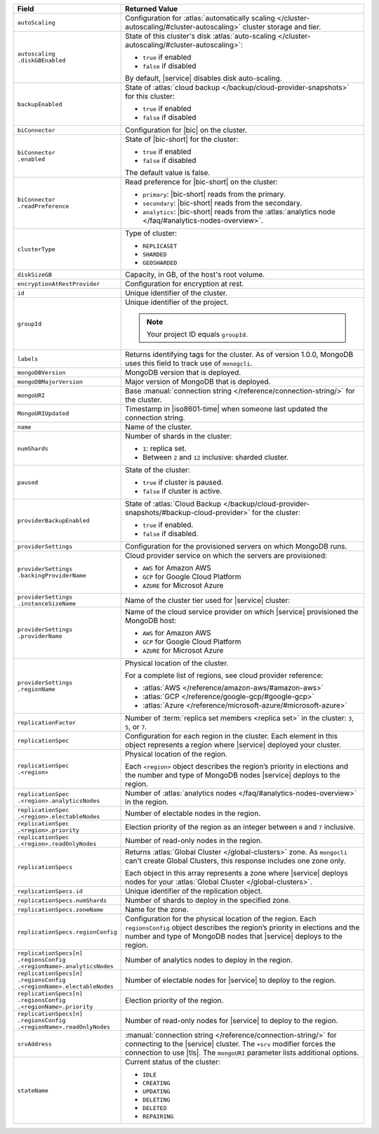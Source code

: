 .. list-table::
   :header-rows: 1
   :widths: 30 70

   * - Field
     - Returned Value

   * - ``autoScaling``
     - Configuration for
       :atlas:`automatically scaling </cluster-autoscaling/#cluster-autoscaling>`
       cluster storage and tier.

   * - | ``autoscaling``
       | ``.diskGBEnabled``
     - State of this cluster's disk
       :atlas:`auto-scaling </cluster-autoscaling/#cluster-autoscaling>`:

       - ``true`` if enabled
       - ``false`` if disabled

       By default, |service| disables disk auto-scaling.

   * - ``backupEnabled``
     - State of
       :atlas:`cloud backup </backup/cloud-provider-snapshots>`
       for this cluster:

       - ``true`` if enabled
       - ``false`` if disabled

   * - ``biConnector``
     - Configuration for |bic| on the cluster.

   * - | ``biConnector``
       | ``.enabled``
     - State of |bic-short| for the cluster:

       - ``true`` if enabled
       - ``false`` if disabled

       The default value is false.

   * - | ``biConnector``
       | ``.readPreference``
     - Read preference for |bic-short| on the cluster:

       - ``primary``: |bic-short| reads from the primary.
       - ``secondary``: |bic-short| reads from the secondary.
       - ``analytics``: |bic-short| reads from the
         :atlas:`analytics node </faq/#analytics-nodes-overview>`.

   * - ``clusterType``
     - Type of cluster:

       - ``REPLICASET``
       - ``SHARDED``
       - ``GEOSHARDED``

   * - ``diskSizeGB``
     - Capacity, in GB, of the host's root volume.

   * - ``encryptionAtRestProvider``
     - Configuration for encryption at rest.

   * - ``id``
     - Unique identifier of the cluster.

   * - ``groupId``
     - Unique identifier of the project.

       .. note::

          Your project ID equals ``groupId``.

   * - ``labels``
     - Returns identifying tags for the cluster. As of version 1.0.0,
       MongoDB uses this field to track use of ``monogcli``.

   * - ``mongoDBVersion``
     - MongoDB version that is deployed.

   * - ``mongoDBMajorVersion``
     - Major version of MongoDB that is deployed.

   * - ``mongoURI``
     - Base :manual:`connection string </reference/connection-string/>`
       for the cluster.

   * - ``MongoURIUpdated``
     - Timestamp in |iso8601-time| when someone last updated the
       connection string.

   * - ``name``
     - Name of the cluster.

   * - ``numShards``
     - Number of shards in the cluster:

       - ``1``: replica set.
       - Between ``2`` and ``12`` inclusive: sharded cluster.

   * - ``paused``
     - State of the cluster:

       - ``true`` if cluster is paused.
       - ``false`` if cluster is active.

   * - ``providerBackupEnabled``
     - State of
       :atlas:`Cloud Backup </backup/cloud-provider-snapshots/#backup-cloud-provider>`
       for the cluster:

       - ``true`` if enabled.
       - ``false`` if disabled.

   * - ``providerSettings``
     - Configuration for the provisioned servers on which MongoDB runs.

   * - | ``providerSettings``
       | ``.backingProviderName``
     - Cloud provider service on which the servers are provisioned:

       - ``AWS`` for Amazon AWS
       - ``GCP`` for Google Cloud Platform
       - ``AZURE`` for Microsot Azure

   * - | ``providerSettings``
       | ``.instanceSizeName``
     - Name of the cluster tier used for |service| cluster:

       .. tabs-cloud-providers::

          .. tab::
             :tabid: aws

             .. include:: /includes/extracts/fact-cluster-instance-sizes-AWS.rst

          .. tab::
             :tabid: gcp

             .. include:: /includes/extracts/fact-cluster-instance-sizes-GCP.rst

          .. tab::
             :tabid: azure

             .. include:: /includes/extracts/fact-cluster-instance-sizes-AZURE.rst

   * - | ``providerSettings``
       | ``.providerName``
     - Name of the cloud service provider on which |service|
       provisioned the MongoDB host:

       - ``AWS`` for Amazon AWS
       - ``GCP`` for Google Cloud Platform
       - ``AZURE`` for Microsot Azure

   * - | ``providerSettings``
       | ``.regionName``
     - Physical location of the cluster.

       For a complete list of regions, see cloud provider reference:

       - :atlas:`AWS </reference/amazon-aws/#amazon-aws>`
       - :atlas:`GCP </reference/google-gcp/#google-gcp>`
       - :atlas:`Azure </reference/microsoft-azure/#microsoft-azure>`

   * - ``replicationFactor``
     - Number of :term:`replica set members <replica set>` in the
       cluster: ``3``, ``5``, or ``7``.

   * - ``replicationSpec``
     - Configuration for each region in the cluster. Each element in
       this object represents a region where |service| deployed your
       cluster.

   * - | ``replicationSpec``
       | ``.<region>``
     - Physical location of the region.

       Each ``<region>`` object describes the region’s priority
       in elections and the number and type of MongoDB nodes
       |service| deploys to the region.

   * - | ``replicationSpec``
       | ``.<region>.analyticsNodes``
     - Number of
       :atlas:`analytics nodes </faq/#analytics-nodes-overview>` in
       the region.

   * - | ``replicationSpec``
       | ``.<region>.electableNodes``
     - Number of electable nodes in the region.

   * - | ``replicationSpec``
       | ``.<region>.priority``
     - Election priority of the region as an integer between ``0`` and
       ``7`` inclusive.

   * - | ``replicationSpec``
       | ``.<region>.readOnlyNodes``
     - Number of read-only nodes in the region.

   * - ``replicationSpecs``
     - Returns :atlas:`Global Cluster </global-clusters>` zone. As
       ``mongocli`` can't create Global Clusters, this response
       includes one zone only.

       Each object in this array represents a zone where |service|
       deploys nodes for your :atlas:`Global Cluster </global-clusters>`.

   * - ``replicationSpecs.id``
     - Unique identifier of the replication object.

   * - ``replicationSpecs.numShards``
     - Number of shards to deploy in the specified zone.

   * - ``replicationSpecs.zoneName``
     - Name for the zone.

   * - ``replicationSpecs.regionConfig``
     - Configuration for the physical location of the region. Each
       ``regionsConfig`` object describes the region’s priority in
       elections and the number and type of MongoDB nodes that
       |service| deploys to the region.

   * - | ``replicationSpecs[n]``
       | ``.regionsConfig``
       | ``.<regionName>.analyticsNodes``
     - Number of analytics nodes to deploy in the region.

   * - | ``replicationSpecs[n]``
       | ``.regionsConfig``
       | ``.<regionName>.electableNodes``
     - Number of electable nodes for |service| to deploy to the region.

   * - | ``replicationSpecs[n]``
       | ``.regionsConfig``
       | ``.<regionName>.priority``
     - Election priority of the region.

   * - | ``replicationSpecs[n]``
       | ``.regionsConfig``
       | ``.<regionName>.readOnlyNodes``
     - Number of read-only nodes for |service| to deploy to the region.

   * - ``srvAddress``
     - :manual:`connection string </reference/connection-string/>`
       for connecting to the |service| cluster. The ``+srv`` modifier
       forces the connection to use |tls|. The ``mongoURI`` parameter
       lists additional options.

   * - ``stateName``
     - Current status of the cluster:

       - ``IDLE``
       - ``CREATING``
       - ``UPDATING``
       - ``DELETING``
       - ``DELETED``
       - ``REPAIRING``
